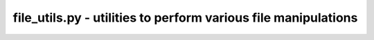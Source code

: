 file_utils.py - utilities to perform various file manipulations
=============================================================

.. argparse::
    :module:  file_utils
    :func:    full_parser
    :prog:    file_utils.py
